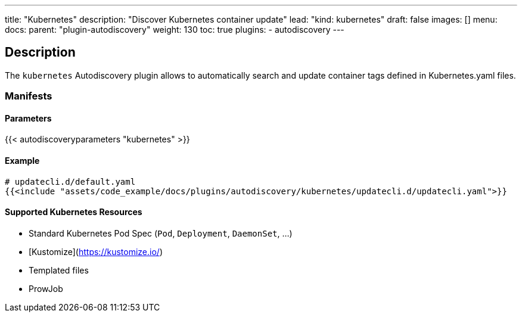 ---
title: "Kubernetes"
description: "Discover Kubernetes container update"
lead: "kind: kubernetes"
draft: false
images: [] 
menu:
    docs:
        parent: "plugin-autodiscovery"
weight: 130
toc: true
plugins:
    - autodiscovery
---

== Description

The `kubernetes` Autodiscovery plugin allows to automatically search and update container tags defined in Kubernetes.yaml files.

=== Manifests
==== Parameters

{{< autodiscoveryparameters "kubernetes" >}}

==== Example

[source,yaml]
----
# updatecli.d/default.yaml
{{<include "assets/code_example/docs/plugins/autodiscovery/kubernetes/updatecli.d/updatecli.yaml">}}
----

==== Supported Kubernetes Resources
- Standard Kubernetes Pod Spec (`Pod`, `Deployment`, `DaemonSet`, ...)
- [Kustomize](https://kustomize.io/)
- Templated files
- ProwJob
